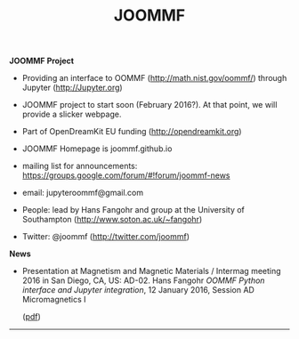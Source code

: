 #+TITLE: JOOMMF

**JOOMMF Project**

- Providing an interface to OOMMF (http://math.nist.gov/oommf/) through Jupyter (http://Jupyter.org)

- JOOMMF project to start soon (February 2016?). At that point, we will provide a slicker webpage.

- Part of OpenDreamKit EU funding (http://opendreamkit.org)

- JOOMMF Homepage is joommf.github.io

- mailing list for announcements: https://groups.google.com/forum/#!forum/joommf-news

- email: jupyteroommf@gmail.com

- People: lead by Hans Fangohr and group at the University of Southampton (http://www.soton.ac.uk/~fangohr)

- Twitter: @joommf (http://twitter.com/joommf)

**News**

- Presentation at Magnetism and Magnetic Materials / Intermag meeting 2016 in San Diego, CA, US: AD-02.
  Hans Fangohr /OOMMF Python interface and Jupyter integration/, 12 January 2016, Session AD Micromagnetics I
  #+HTML: (<a href="assets/2016-01-12-MMM2016-AD02-Jupyter-OOMMF.pdf">pdf</a>)

----------------------
